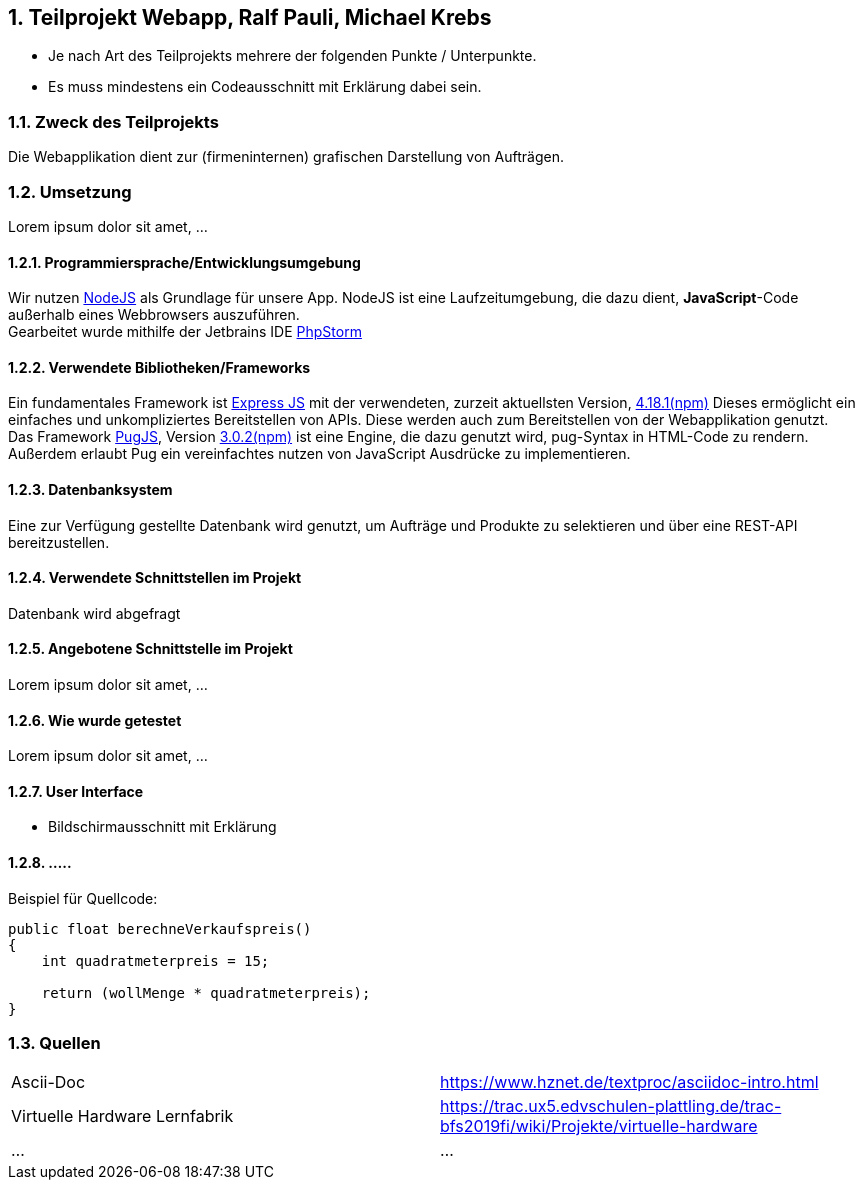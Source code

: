 :numbered:
== Teilprojekt Webapp, Ralf Pauli, Michael Krebs

* Je nach Art des Teilprojekts mehrere der folgenden Punkte / Unterpunkte.
* Es muss mindestens ein Codeausschnitt mit Erklärung dabei sein.

=== Zweck des Teilprojekts
Die Webapplikation dient zur (firmeninternen) grafischen Darstellung von Aufträgen.

=== Umsetzung
Lorem ipsum dolor sit amet, ...

==== Programmiersprache/Entwicklungsumgebung
Wir nutzen link:https://nodejs.org[NodeJS] als Grundlage für unsere App.
NodeJS ist eine Laufzeitumgebung, die dazu dient,
*JavaScript*-Code außerhalb eines Webbrowsers auszuführen. +
Gearbeitet wurde mithilfe der Jetbrains IDE link:https://www.jetbrains.com/phpstorm/[PhpStorm]

==== Verwendete Bibliotheken/Frameworks
Ein fundamentales Framework ist link:https://expressjs.com/[Express JS] mit der verwendeten, zurzeit aktuellsten Version, link:https://www.npmjs.com/package/express[4.18.1(npm)]
Dieses ermöglicht ein einfaches und unkompliziertes Bereitstellen von APIs. Diese werden auch zum Bereitstellen von der Webapplikation genutzt. +
Das Framework link:https://pugjs.org/[PugJS], Version link:https://npmjs.com/package/pug[3.0.2(npm)] ist eine Engine, die dazu genutzt wird, pug-Syntax in HTML-Code zu rendern. +
Außerdem erlaubt Pug ein vereinfachtes nutzen von JavaScript Ausdrücke zu implementieren.

==== Datenbanksystem
Eine zur Verfügung gestellte Datenbank wird genutzt, um Aufträge und Produkte zu selektieren und über eine REST-API bereitzustellen.

==== Verwendete Schnittstellen im Projekt
Datenbank wird abgefragt

==== Angebotene Schnittstelle im Projekt
Lorem ipsum dolor sit amet, ...

==== Wie wurde getestet
Lorem ipsum dolor sit amet, ...

==== User Interface
* Bildschirmausschnitt mit Erklärung

==== .....

Beispiel für Quellcode:
[source,java]
----
public float berechneVerkaufspreis()
{
    int quadratmeterpreis = 15;

    return (wollMenge * quadratmeterpreis);
}
----

=== Quellen
|===
|Ascii-Doc|https://www.hznet.de/textproc/asciidoc-intro.html
|Virtuelle Hardware Lernfabrik|https://trac.ux5.edvschulen-plattling.de/trac-bfs2019fi/wiki/Projekte/virtuelle-hardware
|...|...
|===
